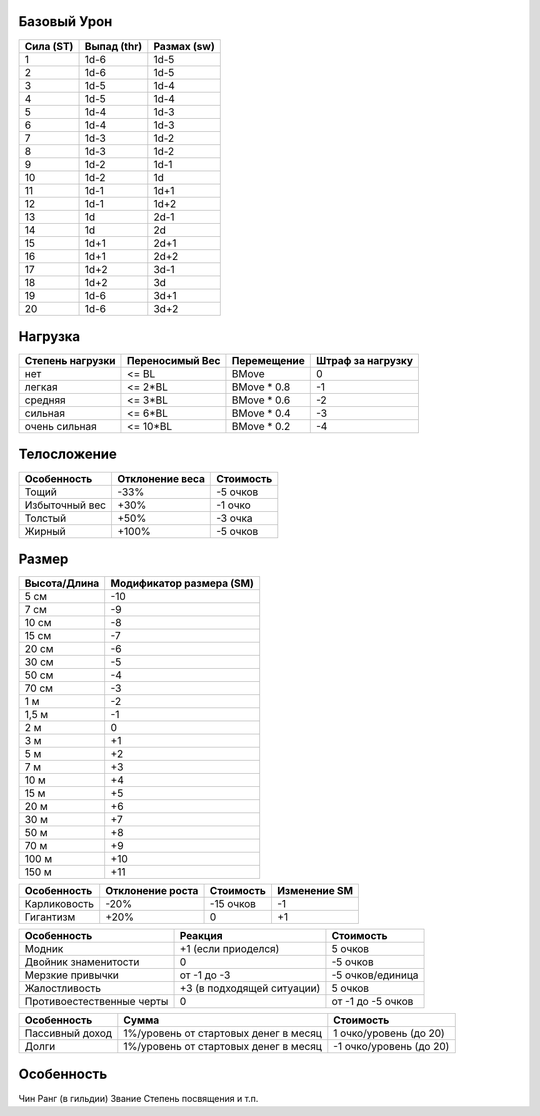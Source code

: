 

Базовый Урон
============

=========== =============== ==============
Сила (ST)   Выпад (thr)     Размах (sw)
=========== =============== ==============
1           1d-6            1d-5
2           1d-6            1d-5
3           1d-5            1d-4
4           1d-5            1d-4
5           1d-4            1d-3
6           1d-4            1d-3
7           1d-3            1d-2
8           1d-3            1d-2
9           1d-2            1d-1
10          1d-2            1d
11          1d-1            1d+1
12          1d-1            1d+2
13          1d              2d-1
14          1d              2d
15          1d+1            2d+1
16          1d+1            2d+2
17          1d+2            3d-1
18          1d+2            3d
19          1d-6            3d+1
20          1d-6            3d+2
=========== =============== ==============


Нагрузка
========

=================== =================== =============== ===================
Степень нагрузки    Переносимый Вес     Перемещение     Штраф за нагрузку
=================== =================== =============== ===================
нет                 <= BL               BMove           0
легкая              <= 2*BL             BMove * 0.8     -1
средняя             <= 3*BL             BMove * 0.6     -2
сильная             <= 6*BL             BMove * 0.4     -3
очень сильная       <= 10*BL            BMove * 0.2     -4
=================== =================== =============== ===================


Телосложение
============

=================== =================== ===============
Особенность         Отклонение веса     Стоимость
=================== =================== ===============
Тощий               -33%                -5 очков
Избыточный вес      +30%                -1 очко
Толстый             +50%                -3 очка
Жирный              +100%               -5 очков
=================== =================== ===============


Размер
======

=================== ==========================
Высота/Длина        Модификатор размера (SM)
=================== ==========================
5 см                -10
7 см                -9
10 см               -8
15 см               -7
20 см               -6
30 см               -5
50 см               -4
70 см               -3
1 м                 -2
1,5 м               -1
2 м                 0
3 м                 +1
5 м                 +2
7 м                 +3
10 м                +4
15 м                +5
20 м                +6
30 м                +7
50 м                +8
70 м                +9
100 м               +10
150 м               +11
=================== ==========================


=================== =================== =============== ==================
Особенность         Отклонение роста    Стоимость       Изменение SM
=================== =================== =============== ==================
Карликовость        -20%                -15 очков       -1
Гигантизм           +20%                0               +1
=================== =================== =============== ==================


==========================  =========================== ===============
Особенность                 Реакция                     Стоимость
==========================  =========================== ===============
Модник                      +1 (если приоделся)         5 очков
Двойник знаменитости        0                           -5 очков
Мерзкие привычки            от -1 до -3                 -5 очков/единица
Жалостливость               +3 (в подходящей ситуации)  5 очков
Противоестественные черты   0                           от -1 до -5 очков
==========================  =========================== ===============


======================= =========================================== ========================
Особенность             Сумма                                       Стоимость
======================= =========================================== ========================
Пассивный доход         1%/уровень от стартовых денег в месяц       1 очко/уровень (до 20)
Долги                   1%/уровень от стартовых денег в месяц       -1 очко/уровень (до 20)
======================= =========================================== ========================


Особенность
===========
Чин
Ранг (в гильдии)
Звание
Степень посвящения
и т.п.